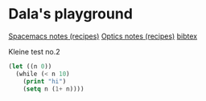 #+OPTIONS: toc:nil
#+begin_export markdown
---
layout: page
title: Notes
menubar_toc: true
toc_title: Table of contents
---
#+end_export
* Dala's playground

  [[file:pages/spacemacs-notes.md][Spacemacs notes (recipes)]]
  [[file:pages/optics-notes.md][Optics notes (recipes)]]
  [[file:pages/bibtex.md][bibtex]]
  
  Kleine test no.2
 #+begin_src emacs-lisp :tangle yes
   (let ((n 0))
     (while (< n 10)
       (print "hi")
       (setq n (1+ n))))
 #+end_src 
